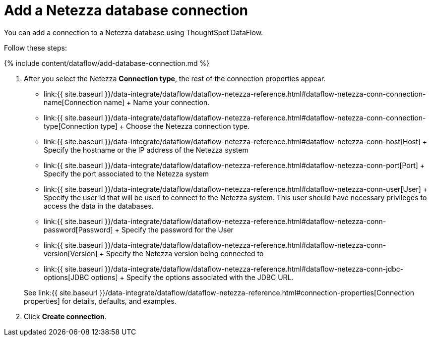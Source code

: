 = Add a Netezza database connection
:last_updated: 7/6/2020


:toc: true

You can add a connection to a Netezza database using ThoughtSpot DataFlow.

Follow these steps:

{% include content/dataflow/add-database-connection.md %}

. After you select the Netezza *Connection type*, the rest of the connection properties appear.
 ** link:{{ site.baseurl }}/data-integrate/dataflow/dataflow-netezza-reference.html#dataflow-netezza-conn-connection-name[Connection name] + Name your connection.
 ** link:{{ site.baseurl }}/data-integrate/dataflow/dataflow-netezza-reference.html#dataflow-netezza-conn-connection-type[Connection type] + Choose the Netezza connection type.
 ** link:{{ site.baseurl }}/data-integrate/dataflow/dataflow-netezza-reference.html#dataflow-netezza-conn-host[Host] + Specify the hostname or the IP address of the Netezza system
 ** link:{{ site.baseurl }}/data-integrate/dataflow/dataflow-netezza-reference.html#dataflow-netezza-conn-port[Port] + Specify the port associated to the Netezza system
 ** link:{{ site.baseurl }}/data-integrate/dataflow/dataflow-netezza-reference.html#dataflow-netezza-conn-user[User] + Specify the user id that will be used to connect to the Netezza system.
This user should have necessary privileges to access the data in the databases.
 ** link:{{ site.baseurl }}/data-integrate/dataflow/dataflow-netezza-reference.html#dataflow-netezza-conn-password[Password] + Specify the password for the User
 ** link:{{ site.baseurl }}/data-integrate/dataflow/dataflow-netezza-reference.html#dataflow-netezza-conn-version[Version] + Specify the Netezza version being connected to
 ** link:{{ site.baseurl }}/data-integrate/dataflow/dataflow-netezza-reference.html#dataflow-netezza-conn-jdbc-options[JDBC options] + Specify the options associated with the JDBC URL.

+
See link:{{ site.baseurl }}/data-integrate/dataflow/dataflow-netezza-reference.html#connection-properties[Connection properties] for details, defaults, and examples.
. Click *Create connection*.
